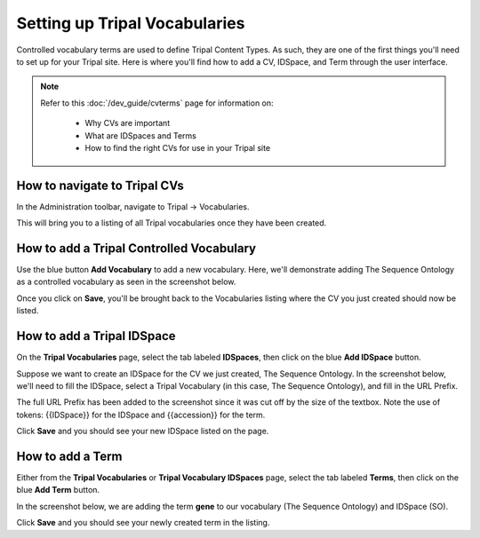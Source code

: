 Setting up Tripal Vocabularies
==============================

Controlled vocabulary terms are used to define Tripal Content Types. As such, they are one of the first things you'll need to set up for your Tripal site. Here is where you'll find how to add a CV, IDSpace, and Term through the user interface.

.. note::
  Refer to this :doc:`/dev_guide/cvterms` page for information on:

    - Why CVs are important
    - What are IDSpaces and Terms
    - How to find the right CVs for use in your Tripal site

How to navigate to Tripal CVs
^^^^^^^^^^^^^^^^^^^^^^^^^^^^^
In the Administration toolbar, navigate to Tripal -> Vocabularies.

.. image:: TripalCV_setup.1.png

This will bring you to a listing of all Tripal vocabularies once they have been created.

How to add a Tripal Controlled Vocabulary
^^^^^^^^^^^^^^^^^^^^^^^^^^^^^^^^^^^^^^^^^
Use the blue button **Add Vocabulary** to add a new vocabulary. Here, we'll demonstrate adding The Sequence Ontology as a controlled vocabulary as seen in the screenshot below.

.. image:: TripalCV_setup.2.addvocab.png

Once you click on **Save**, you'll be brought back to the Vocabularies listing where the CV you just created should now be listed.

How to add a Tripal IDSpace
^^^^^^^^^^^^^^^^^^^^^^^^^^^
On the **Tripal Vocabularies** page, select the tab labeled **IDSpaces**, then click on the blue **Add IDSpace** button.

Suppose we want to create an IDSpace for the CV we just created, The Sequence Ontology. In the screenshot below, we'll need to fill the IDSpace, select a Tripal Vocabulary (in this case, The Sequence Ontology), and fill in the URL Prefix.

.. image:: TripalCV_setup.3.addIDSpace.png

The full URL Prefix has been added to the screenshot since it was cut off by the size of the textbox. Note the use of tokens: {{IDSpace}} for the IDSpace and {{accession}} for the term.

Click **Save** and you should see your new IDSpace listed on the page.

How to add a Term
^^^^^^^^^^^^^^^^^
Either from the **Tripal Vocabularies** or **Tripal Vocabulary IDSpaces** page, select the tab labeled **Terms**, then click on the blue **Add Term** button.

In the screenshot below, we are adding the term **gene** to our vocabulary (The Sequence Ontology) and IDSpace (SO).

.. image:: TripalCV_setup.4.addterm.png

Click **Save** and you should see your newly created term in the listing.
